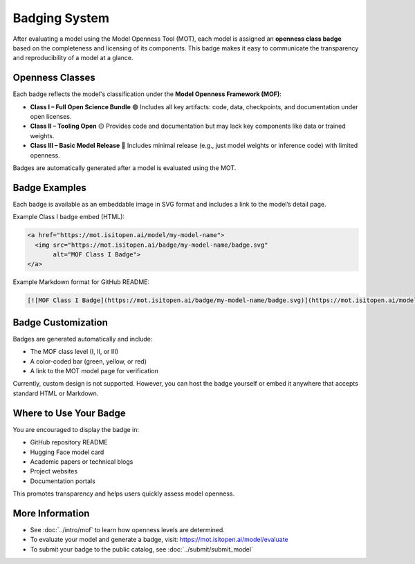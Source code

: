 Badging System
==============

After evaluating a model using the Model Openness Tool (MOT), each model is assigned an **openness class badge** based on the completeness and licensing of its components. This badge makes it easy to communicate the transparency and reproducibility of a model at a glance.

Openness Classes
----------------

Each badge reflects the model's classification under the **Model Openness Framework (MOF)**:

- **Class I – Full Open Science Bundle**  
  🟢 Includes all key artifacts: code, data, checkpoints, and documentation under open licenses.

- **Class II – Tooling Open**  
  🟡 Provides code and documentation but may lack key components like data or trained weights.

- **Class III – Basic Model Release**  
  🔴 Includes minimal release (e.g., just model weights or inference code) with limited openness.

Badges are automatically generated after a model is evaluated using the MOT.

Badge Examples
--------------

Each badge is available as an embeddable image in SVG format and includes a link to the model’s detail page.

Example Class I badge embed (HTML):

.. code-block:: html

   <a href="https://mot.isitopen.ai/model/my-model-name">
     <img src="https://mot.isitopen.ai/badge/my-model-name/badge.svg"
          alt="MOF Class I Badge">
   </a>

Example Markdown format for GitHub README:

.. code-block:: markdown

   [![MOF Class I Badge](https://mot.isitopen.ai/badge/my-model-name/badge.svg)](https://mot.isitopen.ai/model/my-model-name)

Badge Customization
-------------------

Badges are generated automatically and include:

- The MOF class level (I, II, or III)
- A color-coded bar (green, yellow, or red)
- A link to the MOT model page for verification

Currently, custom design is not supported. However, you can host the badge yourself or embed it anywhere that accepts standard HTML or Markdown.

Where to Use Your Badge
------------------------

You are encouraged to display the badge in:

- GitHub repository README
- Hugging Face model card
- Academic papers or technical blogs
- Project websites
- Documentation portals

This promotes transparency and helps users quickly assess model openness.

More Information
----------------

- See :doc:`../intro/mof` to learn how openness levels are determined.
- To evaluate your model and generate a badge, visit: https://mot.isitopen.ai/model/evaluate
- To submit your badge to the public catalog, see :doc:`../submit/submit_model`
